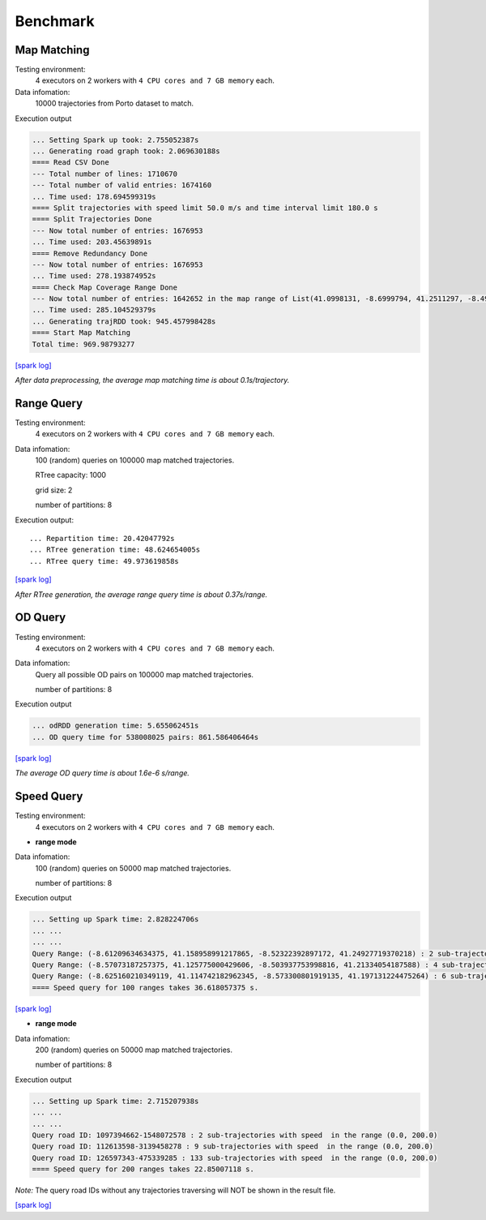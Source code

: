 Benchmark
^^^^^^^^^^^^^^^
Map Matching
---------------


Testing environment: 
    4 executors on 2 workers with ``4 CPU cores and 7 GB memory`` each.

Data infomation:
    10000 trajectories from Porto dataset to match.

Execution output

.. code-block :: json

    ... Setting Spark up took: 2.755052387s
    ... Generating road graph took: 2.069630188s
    ==== Read CSV Done
    --- Total number of lines: 1710670
    --- Total number of valid entries: 1674160
    ... Time used: 178.694599319s
    ==== Split trajectories with speed limit 50.0 m/s and time interval limit 180.0 s
    ==== Split Trajectories Done
    --- Now total number of entries: 1676953
    ... Time used: 203.45639891s
    ==== Remove Redundancy Done
    --- Now total number of entries: 1676953
    ... Time used: 278.193874952s
    ==== Check Map Coverage Range Done
    --- Now total number of entries: 1642652 in the map range of List(41.0998131, -8.6999794, 41.2511297, -8.4999935)
    ... Time used: 285.104529379s
    ... Generating trajRDD took: 945.457998428s
    ==== Start Map Matching
    Total time: 969.98793277

`[spark log] <http://18.141.153.85:18080/history/app-20201015171021-0014/jobs/>`_

*After data preprocessing, the average map matching time is about 0.1s/trajectory.*

Range Query
---------------

Testing environment: 
    4 executors on 2 workers with ``4 CPU cores and 7 GB memory`` each.

Data infomation:
    100 (random) queries on 100000 map matched trajectories.

    RTree capacity: 1000

    grid size: 2

    number of partitions: 8

Execution output::

    ... Repartition time: 20.42047792s
    ... RTree generation time: 48.624654005s
    ... RTree query time: 49.973619858s

`[spark log] <http://18.141.153.85:18080/history/app-20201018134949-0004/jobs/>`_

*After RTree generation, the average range query time is about 0.37s/range.*


OD Query
---------------

Testing environment: 
    4 executors on 2 workers with ``4 CPU cores and 7 GB memory`` each.

Data infomation:
    Query all possible OD pairs on 100000 map matched trajectories.

    number of partitions: 8

Execution output

.. code-block :: json

    ... odRDD generation time: 5.655062451s
    ... OD query time for 538008025 pairs: 861.586406464s

`[spark log] <http://18.141.153.85:18080/history/app-20201019151041-0009/jobs/>`_

*The average OD query time is about 1.6e-6 s/range.*


Speed Query
---------------

Testing environment: 
    4 executors on 2 workers with ``4 CPU cores and 7 GB memory`` each.

* **range mode**

Data infomation:
    100 (random) queries on 50000 map matched trajectories.

    number of partitions: 8

Execution output

.. code-block :: json

    ... Setting up Spark time: 2.828224706s
    ... ...
    ... ...
    Query Range: (-8.61209634634375, 41.158958991217865, -8.52322392897172, 41.24927719370218) : 2 sub-trajectories has speed in the range (120.0, 200.0)
    Query Range: (-8.57073187257375, 41.125775000429606, -8.503937753998816, 41.21334054187588) : 4 sub-trajectories has speed in the range (120.0, 200.0)
    Query Range: (-8.625160210349119, 41.114742182962345, -8.573300801919135, 41.197131224475264) : 6 sub-trajectories has speed in the range (120.0, 200.0)
    ==== Speed query for 100 ranges takes 36.618057375 s.


`[spark log] <http://18.141.153.85:18080/history/app-20201021152656-0025/jobs/>`_

* **range mode**

Data infomation:
    200 (random) queries on 50000 map matched trajectories.

    number of partitions: 8

Execution output

.. code-block :: json

    ... Setting up Spark time: 2.715207938s
    ... ...
    ... ...
    Query road ID: 1097394662-1548072578 : 2 sub-trajectories with speed  in the range (0.0, 200.0)
    Query road ID: 112613598-3139458278 : 9 sub-trajectories with speed  in the range (0.0, 200.0)
    Query road ID: 126597343-475339285 : 133 sub-trajectories with speed  in the range (0.0, 200.0)
    ==== Speed query for 200 ranges takes 22.85007118 s.

*Note:* The query road IDs without any trajectories traversing will NOT be shown in the result file.

`[spark log] <http://18.141.153.85:18080/history/app-20201021153629-0027/jobs/>`_
